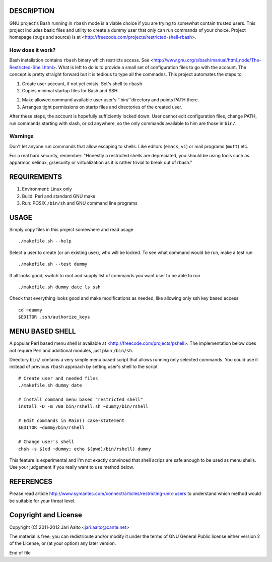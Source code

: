 ..  comment: the source is maintained in ReST format.
    Emacs: http://docutils.sourceforge.net/tools/editors/emacs/rst.el
    Manual: http://docutils.sourceforge.net/docs/user/rst/quickref.html

DESCRIPTION
===========

GNU project's Bash running in ``rbash`` mode is a viable choice if you
are trying to somewhat contain trusted users. This project includes
basic files and utility to create a dummy user that only can run
commands of your choice. Project homepage (bugs and source) is at
<http://freecode.com/projects/restricted-shell-rbash>.

How does it work?
-----------------

Bash installation contains ``rbash`` binary which restricts access.
See
<http://www.gnu.org/s/bash/manual/html_node/The-Restricted-Shell.html>.
What is left to do is to provide a small set of configuration files to
go with the account. The concept is pretty straight forward but it is
tedious to type all the commadns. This project automates the steps to:

1. Create user account, if not yet exists. Set's shell to ``rbash``

2. Copies minimal startup files for Bash and SSH.

2. Make allowed command available user user's ``bin/``directory and points PATH there.

3. Arranges tight permissions on startp files and directories of the created user.

After these steps, the account is hopefully sufficiently locked down.
User cannot edit configuration files, change PATH, run commands
starting with slash, or cd anywhere, so the only commands available to
him are those in ``bin/``.

Warnings
--------

Don't let anyone run commands that allow escaping to shells. Like
editors (``emacs``, ``vi``) or mail programs (``mutt``) etc.

For a real hard security, remember: "Honestly a restricted shells are
depreciated, you should be using tools such as apparmor, selinux,
grsecurity or virtualization as it is rather trivial to break out of
rbash."

REQUIREMENTS
============

1. Environment: Linux only

2. Build: Perl and standard GNU make

3. Run: POSIX ``/bin/sh`` and GNU command line programs

USAGE
=====

Simply copy files in this project somewhere and read usage ::

    ./makefile.sh --help

Select a user to create (or an existing user), who will be locked. To
see what command would be run, make a test run ::

   ./makefile.sh --test dummy

If all looks good, switch to *root* and supply list of commands you
want user to be able to run ::

   ./makefile.sh dummy date ls ssh

Check that everything looks good and make modifications as needed,
like allowing only ssh key based access ::

    cd ~dummy
    $EDITOR .ssh/authorize_keys

MENU BASED SHELL
================

A popular Perl based menu shell is available at
<http://freecode.com/projects/pshell>. The implementation below does
not require Perl and additional modules, just plain ``/bin/sh``.

Directory ``bin/`` contains a very simple menu based script that
allows running only selected commands. You could use it instead of
previous ``rbash`` approach by setting user's shell to the script ::

   # Create user and needed files
   ./makefile.sh dummy date

   # Install command menu based "restricted shell"
   install -D -m 700 bin/rshell.sh ~dummy/bin/rshell

   # Edit commands in Main() case-statement
   $EDITOR ~dummy/bin/rshell

   # Change user's shell
   chsh -s $(cd ~dummy; echo $(pwd)/bin/rshell) dummy

This feature is experimental and I'm not exactly convinced that shell
scrips are safe anough to be used as menu shells. Use your judgement
if you really want to use method below.

REFERENCES
==========

Please read article
http://www.symantec.com/connect/articles/restricting-unix-users to
understand which method would be suitable for your threat level.

Copyright and License
=====================

Copyright (C) 2011-2012 Jari Aalto <jari.aalto@cante.net>

The material is free; you can redistribute and/or modify it under
the terms of GNU General Public license either version 2 of the
License, or (at your option) any later version.

End of file
